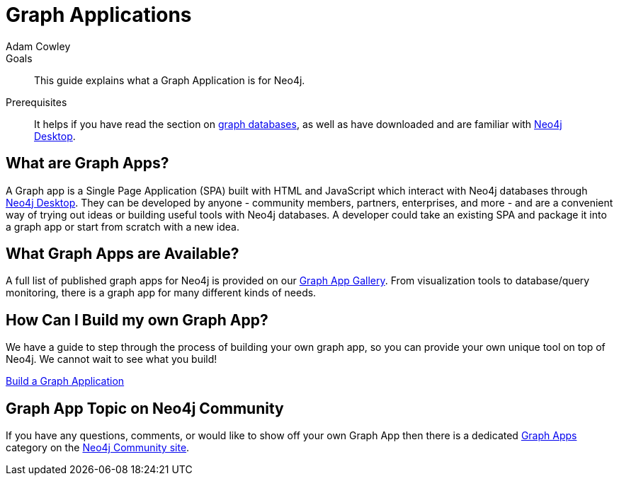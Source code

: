 = Graph Applications
:level: Beginner
:page-level: Beginner
:author: Adam Cowley
:category: desktop
:tags: graph-apps, app-development, integrations, community, graphql, drivers, deployment
:description: This guide explains what a Graph Application is for Neo4j.

.Goals
[abstract]
{description}

.Prerequisites
[abstract]
It helps if you have read the section on link:/developer/graph-database/[graph databases], as well as have downloaded and are familiar with link:/developer/neo4j-desktop/[Neo4j Desktop].

[#what-are-graphapps]
== What are Graph Apps?

A Graph app is a Single Page Application (SPA) built with HTML and JavaScript which interact with Neo4j databases through link:/desktop/[Neo4j Desktop^].
They can be developed by anyone - community members, partners, enterprises, and more - and are a convenient way of trying out ideas or building useful tools with Neo4j databases.
A developer could take an existing SPA and package it into a graph app or start from scratch with a new idea.

[#available-graphapps]
== What Graph Apps are Available?

A full list of published graph apps for Neo4j is provided on our https://install.graphapp.io/[Graph App Gallery^].
From visualization tools to database/query monitoring, there is a graph app for many different kinds of needs.

[#build-graphapp]
== How Can I Build my own Graph App?

We have a guide to step through the process of building your own graph app, so you can provide your own unique tool on top of Neo4j.
We cannot wait to see what you build!

link:/developer/graph-app-development/[Build a Graph Application]

[#graphapp-community]
== Graph App Topic on Neo4j Community

If you have any questions, comments, or would like to show off your own Graph App then there is a dedicated https://community.neo4j.com/c/neo4j-graph-platform/graph-apps/95[Graph Apps^] category on the https://community.neo4j.com/[Neo4j Community site^].